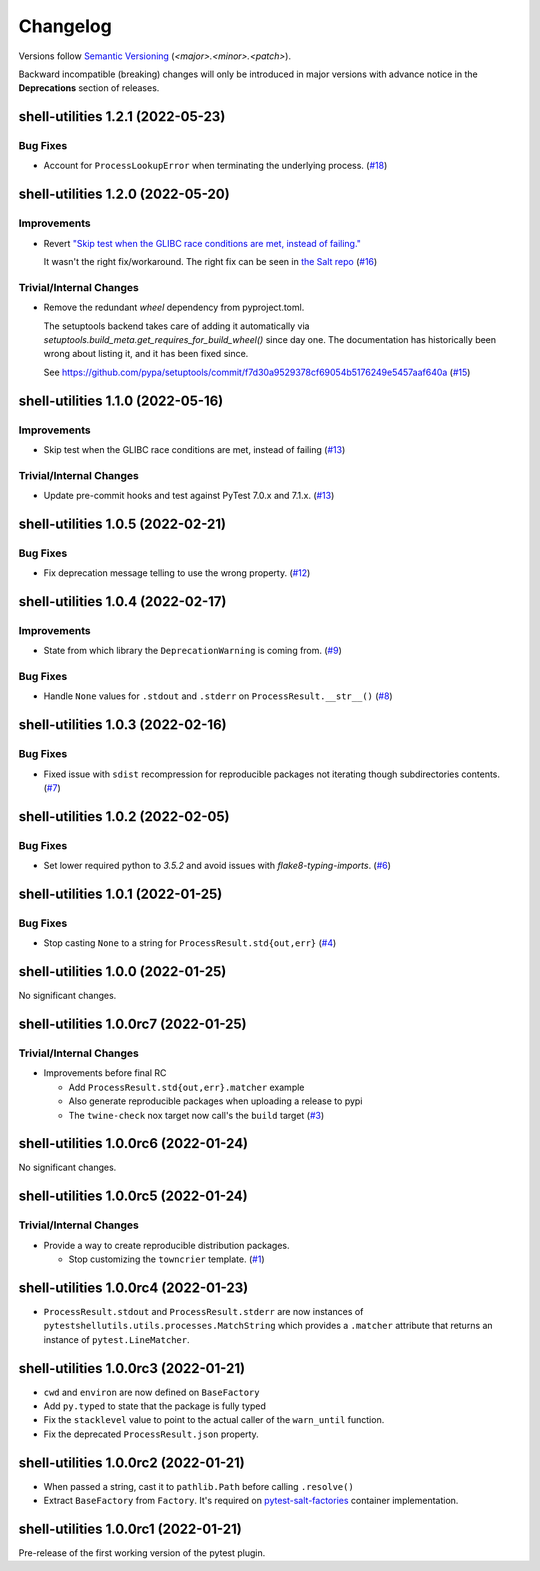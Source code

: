 .. _changelog:

=========
Changelog
=========

Versions follow `Semantic Versioning <https://semver.org>`_ (`<major>.<minor>.<patch>`).

Backward incompatible (breaking) changes will only be introduced in major versions with advance notice in the
**Deprecations** section of releases.

.. towncrier-draft-entries::

.. towncrier release notes start

shell-utilities 1.2.1 (2022-05-23)
==================================

Bug Fixes
---------

- Account for ``ProcessLookupError`` when terminating the underlying process. (`#18 <https://github.com/saltstack/pytest-shell-utilities/issues/18>`_)


shell-utilities 1.2.0 (2022-05-20)
==================================

Improvements
------------

- Revert `"Skip test when the GLIBC race conditions are met, instead of failing." <https://github.com/saltstack/pytest-shell-utilities/commit/f79aba3c5c0c7e4bdd895ae422d2f35ed22ea2e6>`_

  It wasn't the right fix/workaround. The right fix can be seen in `the Salt repo <https://github.com/saltstack/salt/pull/62078>`_ (`#16 <https://github.com/saltstack/pytest-shell-utilities/issues/16>`_)


Trivial/Internal Changes
------------------------

- Remove the redundant `wheel` dependency from pyproject.toml.

  The setuptools backend takes care of adding it automatically
  via `setuptools.build_meta.get_requires_for_build_wheel()` since day
  one.  The documentation has historically been wrong about listing it,
  and it has been fixed since.

  See https://github.com/pypa/setuptools/commit/f7d30a9529378cf69054b5176249e5457aaf640a (`#15 <https://github.com/saltstack/pytest-shell-utilities/issues/15>`_)


shell-utilities 1.1.0 (2022-05-16)
==================================

Improvements
------------

- Skip test when the GLIBC race conditions are met, instead of failing (`#13 <https://github.com/saltstack/pytest-shell-utilities/issues/13>`_)


Trivial/Internal Changes
------------------------

- Update pre-commit hooks and test against PyTest 7.0.x and 7.1.x. (`#13 <https://github.com/saltstack/pytest-shell-utilities/issues/13>`_)


shell-utilities 1.0.5 (2022-02-21)
==================================

Bug Fixes
---------

- Fix deprecation message telling to use the wrong property. (`#12 <https://github.com/saltstack/pytest-shell-utilities/issues/12>`_)


shell-utilities 1.0.4 (2022-02-17)
==================================

Improvements
------------

- State from which library the ``DeprecationWarning`` is coming from. (`#9 <https://github.com/saltstack/pytest-shell-utilities/issues/9>`_)


Bug Fixes
---------

- Handle ``None`` values for ``.stdout`` and ``.stderr`` on ``ProcessResult.__str__()`` (`#8 <https://github.com/saltstack/pytest-shell-utilities/issues/8>`_)


shell-utilities 1.0.3 (2022-02-16)
==================================

Bug Fixes
---------

- Fixed issue with ``sdist`` recompression for reproducible packages not iterating though subdirectories contents. (`#7 <https://github.com/saltstack/pytest-shell-utilities/issues/7>`_)


shell-utilities 1.0.2 (2022-02-05)
==================================

Bug Fixes
---------

- Set lower required python to `3.5.2` and avoid issues with `flake8-typing-imports`. (`#6 <https://github.com/saltstack/pytest-shell-utilities/issues/6>`_)


shell-utilities 1.0.1 (2022-01-25)
==================================

Bug Fixes
---------

- Stop casting ``None`` to a string for ``ProcessResult.std{out,err}`` (`#4 <https://github.com/saltstack/pytest-shell-utilities/issues/4>`_)


shell-utilities 1.0.0 (2022-01-25)
==================================

No significant changes.


shell-utilities 1.0.0rc7 (2022-01-25)
=====================================

Trivial/Internal Changes
------------------------

- Improvements before final RC

  * Add ``ProcessResult.std{out,err}.matcher`` example
  * Also generate reproducible packages when uploading a release to pypi
  * The ``twine-check`` nox target now call's the ``build`` target (`#3 <https://github.com/saltstack/pytest-shell-utilities/issues/3>`_)


shell-utilities 1.0.0rc6 (2022-01-24)
=====================================

No significant changes.


shell-utilities 1.0.0rc5 (2022-01-24)
=====================================

Trivial/Internal Changes
------------------------

- Provide a way to create reproducible distribution packages.

  * Stop customizing the ``towncrier`` template. (`#1 <https://github.com/saltstack/pytest-shell-utilities/issues/1>`_)


shell-utilities 1.0.0rc4 (2022-01-23)
=====================================

* ``ProcessResult.stdout`` and ``ProcessResult.stderr`` are now instances of
  ``pytestshellutils.utils.processes.MatchString`` which provides a ``.matcher``
  attribute that returns an instance of ``pytest.LineMatcher``.


shell-utilities 1.0.0rc3 (2022-01-21)
=====================================

* ``cwd`` and ``environ`` are now defined on ``BaseFactory``
* Add ``py.typed`` to state that the package is fully typed
* Fix the ``stacklevel`` value to point to the actual caller of the ``warn_until`` function.
* Fix the deprecated ``ProcessResult.json`` property.


shell-utilities 1.0.0rc2 (2022-01-21)
=====================================

* When passed a string, cast it to ``pathlib.Path`` before calling ``.resolve()``
* Extract ``BaseFactory`` from ``Factory``. It's required on `pytest-salt-factories`_ container
  implementation.


shell-utilities 1.0.0rc1 (2022-01-21)
=====================================

Pre-release of the first working version of the pytest plugin.


.. _pytest-salt-factories: https://github.com/saltstack/pytest-salt-factories
